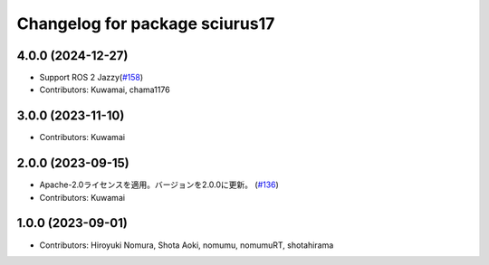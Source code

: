^^^^^^^^^^^^^^^^^^^^^^^^^^^^^^^
Changelog for package sciurus17
^^^^^^^^^^^^^^^^^^^^^^^^^^^^^^^

4.0.0 (2024-12-27)
-----------
* Support ROS 2 Jazzy(`#158 <https://github.com/rt-net/sciurus17_ros/pull/158>`_)
* Contributors: Kuwamai, chama1176

3.0.0 (2023-11-10)
------------------
* Contributors: Kuwamai

2.0.0 (2023-09-15)
------------------
* Apache-2.0ライセンスを適用。バージョンを2.0.0に更新。 (`#136 <https://github.com/rt-net/sciurus17_ros/issues/136>`_)
* Contributors: Kuwamai

1.0.0 (2023-09-01)
------------------
* Contributors: Hiroyuki Nomura, Shota Aoki, nomumu, nomumuRT, shotahirama
